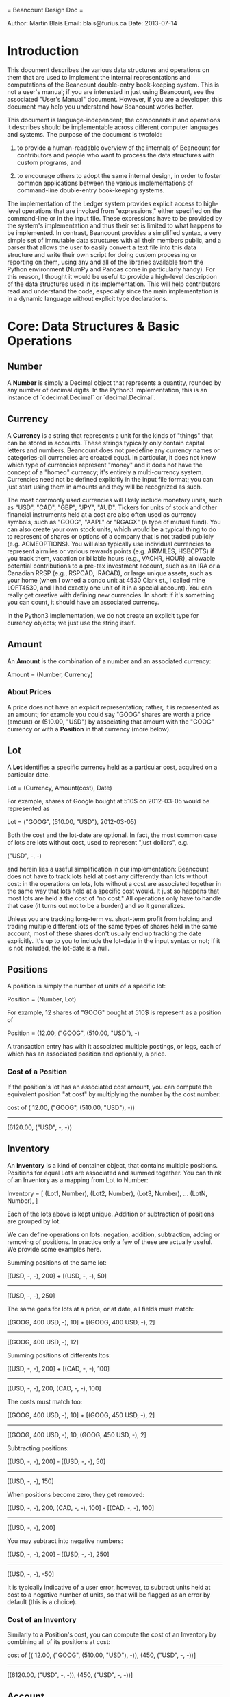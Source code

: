 = Beancount Design Doc =

Author: Martin Blais
Email: blais@furius.ca
Date: 2013-07-14

* Introduction

This document describes the various data structures and operations on them that
are used to implement the internal representations and computations of the
Beancount double-entry book-keeping system.  This is not a user's manual; if
you are interested in just using Beancount, see the associated "User's Manual"
document. However, if you are a developer, this document may help you
understand how Beancount works better.

This document is language-independent; the components it and operations it
describes should be implementable across different computer languages and
systems. The purpose of the document is twofold:

1. to provide a human-readable overview of the internals of Beancount for
   contributors and people who want to process the data structures with custom
   programs, and

2. to encourage others to adopt the same internal design, in order to foster
   common applications between the various implementations of command-line
   double-entry book-keeping systems.

The implementation of the Ledger system provides explicit access to high-level
operations that are invoked from "expressions," either specified on the
command-line or in the input file. These expressions have to be provided by the
system's implementation and thus their set is limited to what happens to be
implemented. In contrast, Beancount provides a simplified syntax, a very simple
set of immutable data structures with all their members public, and a parser
that allows the user to easily convert a text file into this data structure and
write their own script for doing custom processing or reporting on them, using
any and all of the libraries available from the Python environment (NumPy and
Pandas come in particularly handy). For this reason, I thought it would be
useful to provide a high-level description of the data structures used in its
implementation. This will help contributors read and understand the code,
especially since the main implementation is in a dynamic language without
explicit type declarations.


* Core: Data Structures & Basic Operations
** Number

A *Number* is simply a Decimal object that represents a quantity, rounded by
any number of decimal digits. In the Python3 implementation, this is an
instance of `cdecimal.Decimal` or `decimal.Decimal`.


** Currency

A *Currency* is a string that represents a unit for the kinds of "things" that
can be stored in accounts. These strings typically only contain capital letters
and numbers. Beancount does not predefine any currency names or categories-all
currencies are created equal. In particular, it does not know which type of
currencies represent "money" and it does not have the concept of a "homed"
currency; it's entirely a multi-currency system. Currencies need not be defined
explicitly in the input file format; you can just start using them in amounts
and they will be recognized as such.

The most commonly used currencies will likely include monetary units, such as
"USD", "CAD", "GBP", "JPY", "AUD". Tickers for units of stock and other
financial instruments held at a cost are also often used as currency symbols,
such as "GOOG", "AAPL" or "RGAGX" (a type of mutual fund). You can also create
your own stock units, which would be a typical thing to do to represent of
shares or options of a company that is not traded publicly (e.g. ACMEOPTIONS).
You will also typically use individual currencies to represent airmiles or
various rewards points (e.g. AIRMILES, HSBCPTS) if you track them, vacation or
billable hours (e.g., VACHR, HOUR), allowable potential contributions to a
pre-tax investment account, such as an IRA or a Canadian RRSP (e.g., RSPCAD,
IRACAD), or large unique assets, such as your home (when I owned a condo unit at
4530 Clark st., I called mine LOFT4530, and I had exactly one unit of it in a
special account). You can really get creative with defining new currencies. In
short: if it's something you can count, it should have an associated currency.

In the Python3 implementation, we do not create an explicit type for currency
objects; we just use the string itself.


** Amount

An *Amount* is the combination of a number and an associated currency:

  Amount = (Number, Currency)


*** About Prices

A price does not have an explicit representation; rather, it is represented as
an amount; for example you could say "GOOG" shares are worth a price (amount) or
(510.00, "USD") by associating that amount with the "GOOG" currency or with a
*Position* in that currency (more below).


** Lot

A *Lot* identifies a specific currency held as a particular cost, acquired on a
particular date.

  Lot = (Currency, Amount(cost), Date)

For example, shares of Google bought at 510$ on 2012-03-05 would be represented
as

  Lot = ("GOOG", (510.00, "USD"), 2012-03-05)

Both the cost and the lot-date are optional. In fact, the most common case of
lots are lots without cost, used to represent "just dollars", e.g.

  ("USD", -, -)

and herein lies a useful simplification in our implementation: Beancount does
not have to track lots held at cost any differently than lots without cost:
in the operations on lots, lots without a cost are associated together in the
same way that lots held at a specific cost would. It just so happens that most
lots are held a the cost of "no cost." All operations only have to handle that
case (it turns out not to be a burden) and so it generalizes.

Unless you are tracking long-term vs. short-term profit from holding and trading
multiple different lots of the same types of shares held in the same account,
most of these shares don't usually end up tracking the date explicitly. It's up
to you to include the lot-date in the input syntax or not; if it is not
included, the lot-date is a null.


** Positions

A position is simply the number of units of a specific lot:

  Position = (Number, Lot)

For example, 12 shares of "GOOG" bought at 510$ is represent as a position of

  Position = (12.00, ("GOOG", (510.00, "USD"), -)

A transaction entry has with it associated multiple postings, or legs, each of
which has an associated position and optionally, a price.

*** Cost of a Position

If the position's lot has an associated cost amount, you can compute the
equivalent position "at cost" by multiplying the number by the cost number:

  cost of (  12.00, ("GOOG", (510.00, "USD"), -))
 ------------------------------------------------
          (6120.00, ("USD", -, -))


** Inventory

An *Inventory* is a kind of container object, that contains multiple positions.
Positions for equal Lots are associated and summed together. You can think of
an Inventory as a mapping from Lot to Number:

  Inventory = [
     (Lot1, Number),
     (Lot2, Number),
     (Lot3, Number),
     ...
     (LotN, Number),
     ]

Each of the lots above is kept unique. Addition or subtraction of positions are
grouped by lot.

We can define operations on lots: negation, addition, subtraction, adding or
removing of positions. In practice only a few of these are actually useful. We
provide some examples here.

Summing positions of the same lot:

  [(USD, -, -), 200]  +
  [(USD, -, -), 50]
 --------------------------------
  [(USD, -, -), 250]

The same goes for lots at a price, or at date, all fields must match:

  [(GOOG, 400 USD, -), 10]  +
  [(GOOG, 400 USD, -), 2]
 --------------------------------
  [(GOOG, 400 USD, -), 12]

Summing positions of differents ltos:

  [(USD, -, -), 200]  +
  [(CAD, -, -), 100]
 --------------------------------
  [(USD, -, -), 200, (CAD, -, -), 100]

The costs must match too:

  [(GOOG, 400 USD, -), 10]  +
  [(GOOG, 450 USD, -), 2]
 --------------------------------
  [(GOOG, 400 USD, -), 10, (GOOG, 450 USD, -), 2]


Subtracting positions:

  [(USD, -, -), 200]  -
  [(USD, -, -),  50]
 --------------------------------
  [(USD, -, -), 150]

When positions become zero, they get removed:

  [(USD, -, -), 200, (CAD, -, -), 100]  -
  [(CAD, -, -), 100]
 --------------------------------
  [(USD, -, -), 200]

You may subtract into negative numbers:

  [(USD, -, -), 200]  -
  [(USD, -, -), 250]
 --------------------------------
  [(USD, -, -), -50]

It is typically indicative of a user error, however, to subtract units held at
cost to a negative number of units, so that will be flagged as an error by
default (this is a choice).


*** Cost of an Inventory

Similarly to a Position's cost, you can compute the cost of an Inventory by
combining all of its positions at cost:


  cost of [(  12.00, ("GOOG", (510.00, "USD"), -)), (450, ("USD", -, -))]
 ------------------------------------------------
          [(6120.00, ("USD", -,  -)), (450, ("USD", -, -))]


** Account

An *Account* is basically just the name of a counter and is represented as a
string. Account names have multiple components separated by a special character
(":"), which form an implicit hierarchy, for example:

  Assets:US:TDBank:Checking

implicitly defines a tree of nodes with parent nodes "Assets", "US", "TDBank"
and leaf node "Checking."

The first component of an account name is limited to one of five category names:

- Assets
- Liabilities
- Equity
- Income
- Expenses

This constraint is important, because some of the operations that use account
groups assume that all accounts belong to one of these basic accounting
categories. The names as read in the input syntax may be customized with
"option" directives, so you can change the names to french, or even just rename
"Income" to "Revenue" if you prefer to do that.


** Flags

Flags may be associated with transactions and postings to indicate whether they
are assumed to be correct ("reconciled") or flagged as suspicious. They are
represented in Python by a single-character string, or by a null value (if
absent).


** Posting

Each transaction entry is composed of multiple legs, or *Postings*. Each of
these postings is composed of an account, a position and an optional price and
an optional flag.

  Posting = (Account, Position, Price, Flag)

The price is most often elided to a null value, and is used to declare
conversions that do not track the cost of units, such as currency conversions
(these have an impact on the accounting equation and should show up
sparingly-most conversions within one country, such as purchases and sales in an
investment account, take place using the cost). Flags on postings are also rare;
usually a user will flag an entire transaction instead of a specific posting.

See the section on "Balancing Postings" below to see how postings are used.

** Transaction

A *Transaction* is a kind of *Entry*.


This is by far the most common and important type of entry found in files. The
function of a book-keeping system is to contain these entries and compute
amounts from different groupings of their associated postings. All the other
types of entries occupy supporting roles.




*** Balancing Postings


The fundamental principle of double-entry book-keeping is enforced here:

balancing



** Tags & Links



** Entries


Open        = namedtuple('Open'        , 'fileloc date account currencies')
Close       = namedtuple('Close'       , 'fileloc date account')
Pad         = namedtuple('Pad'         , 'fileloc date account account_pad')
Check       = namedtuple('Check'       , 'fileloc date account amount errdiff')
Transaction = namedtuple('Transaction' , 'fileloc date flag payee narration tags links postings')
Note        = namedtuple('Note'        , 'fileloc date account comment')
Event       = namedtuple('Event'       , 'fileloc date type description')
Price       = namedtuple('Price'       , 'fileloc date currency amount')
Document    = namedtuple('Document'    , 'fileloc date account filename')






* Functional Operations
** Padding
** Check
** Summarizing
** Realization

** Loading
  Describe operations used in load()

** Realizing
  Describe operations used in balanace sheet and income statement


* Documents & Other Features


* Parser: Syntax



* Import: The Problem

** Merging entries




* Web Interface & Reports
